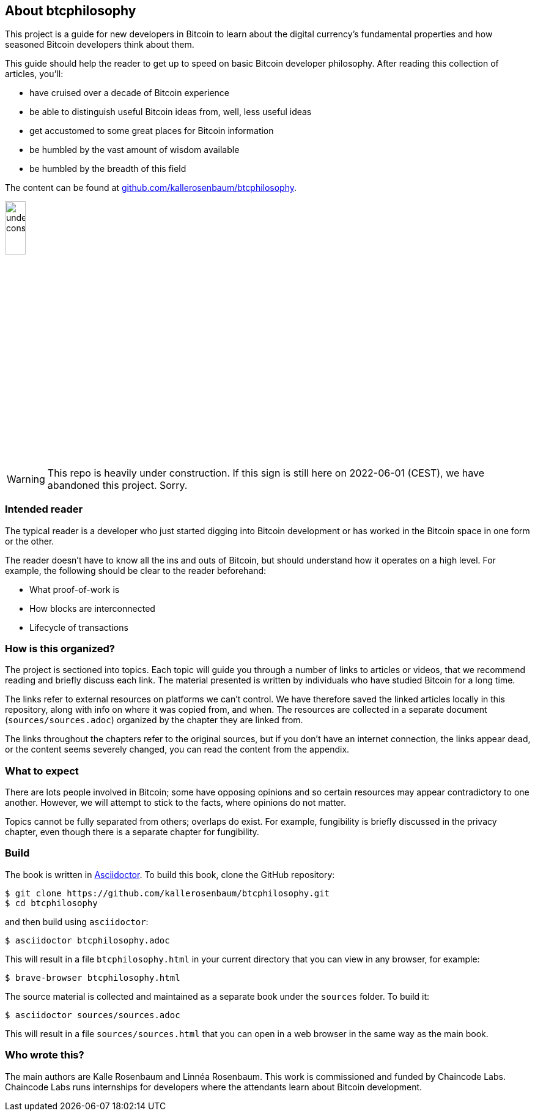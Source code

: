 == About btcphilosophy

This project is a guide for new developers in Bitcoin to learn about
the digital currency's fundamental properties and how seasoned Bitcoin
developers think about them.

This guide should help the reader to get up to speed on basic Bitcoin developer
philosophy. After reading this collection of articles, you'll:

* have cruised over a decade of Bitcoin experience
* be able to distinguish useful Bitcoin ideas from, well, less useful ideas
* get accustomed to some great places for Bitcoin information
* be humbled by the vast amount of wisdom available
* be humbled by the breadth of this field

The content can be found at
https://github.com/kallerosenbaum/btcphilosophy/[github.com/kallerosenbaum/btcphilosophy].

image::under-construction.svg[width=20%,float="right",align="center"]

WARNING: This repo is heavily under construction. If this sign is
still here on 2022-06-01 (CEST), we have abandoned this
project. Sorry.

=== Intended reader

The typical reader is a developer who just started digging into
Bitcoin development or has worked in the Bitcoin space in one form or
the other.

The reader doesn't have to know all the ins and outs of Bitcoin, but
should understand how it operates on a high level. For example, the
following should be clear to the reader beforehand:

* What proof-of-work is
* How blocks are interconnected
* Lifecycle of transactions

=== How is this organized?

The project is sectioned into topics. Each topic will guide you
through a number of links to articles or videos, that we recommend
reading and briefly discuss each link. The material presented is
written by individuals who have studied Bitcoin for a long time.

The links refer to external resources on platforms we can't
control. We have therefore saved the linked articles locally in this
repository, along with info on where it was copied from, and when. The
resources are collected in a separate document
(`sources/sources.adoc`) organized by the chapter they are linked
from.

The links throughout the chapters refer to the original sources, but
if you don't have an internet connection, the links appear dead, or
the content seems severely changed, you can read the content from the
appendix.

=== What to expect

There are lots people involved in Bitcoin; some have opposing opinions and so
certain resources may appear contradictory to one another. However, we will
attempt to stick to the facts, where opinions do not matter.

Topics cannot be fully separated from others; overlaps do exist. For example,
fungibility is briefly discussed in the privacy chapter, even though
there is a separate chapter for fungibility.

=== Build

The book is written in https://asciidoctor.org/[Asciidoctor]. To build
this book, clone the GitHub repository:

----
$ git clone https://github.com/kallerosenbaum/btcphilosophy.git
$ cd btcphilosophy
----

and then build using `asciidoctor`:

----
$ asciidoctor btcphilosophy.adoc
----

This will result in a file `btcphilosophy.html` in your current
directory that you can view in any browser, for example:

----
$ brave-browser btcphilosophy.html
----

The source material is collected and maintained as a separate book
under the `sources` folder. To build it:

----
$ asciidoctor sources/sources.adoc
----

This will result in a file `sources/sources.html` that you can open in
a web browser in the same way as the main book.

=== Who wrote this?

The main authors are Kalle Rosenbaum and Linnéa Rosenbaum. This work
is commissioned and funded by Chaincode Labs. Chaincode Labs runs internships
for developers where the attendants learn about Bitcoin development.

